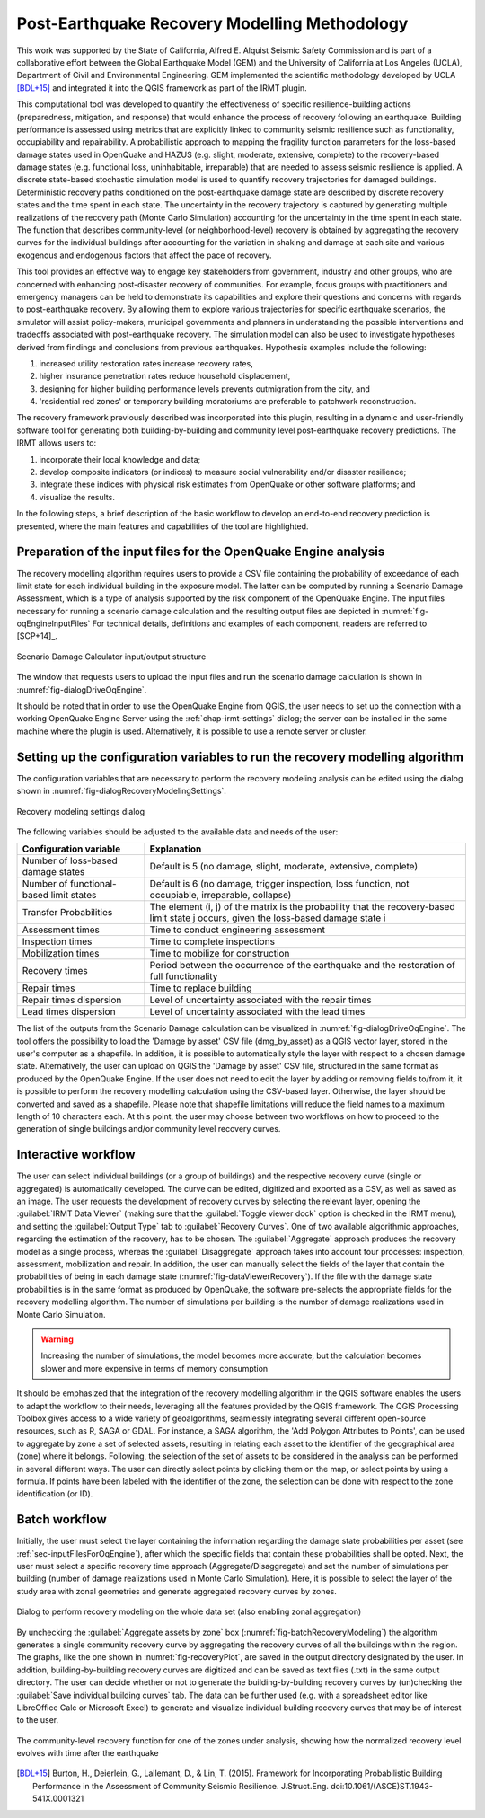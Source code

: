 .. _chap-recovery-modeling:

**********************************************
Post-Earthquake Recovery Modelling Methodology
**********************************************

This work was supported by the State of California, Alfred E. Alquist Seismic
Safety Commission and is part of a collaborative effort between the Global
Earthquake Model (GEM) and the University of California at Los Angeles (UCLA),
Department of Civil and Environmental Engineering. GEM implemented the
scientific methodology developed by UCLA [BDL+15]_ and integrated it into
the QGIS framework as part of the IRMT plugin.

This computational tool was developed to quantify the effectiveness of specific
resilience-building actions (preparedness, mitigation, and response) that would
enhance the process of recovery following an earthquake. Building performance
is assessed using metrics that are explicitly linked to community seismic
resilience such as functionality, occupiability and repairability. A
probabilistic approach to mapping the fragility function parameters for the
loss-based damage states used in OpenQuake and HAZUS (e.g. slight, moderate,
extensive, complete) to the recovery-based damage states (e.g. functional loss,
uninhabitable, irreparable) that are needed to assess seismic resilience is
applied. A discrete state-based stochastic simulation model is used to quantify
recovery trajectories for damaged buildings. Deterministic recovery paths
conditioned on the post-earthquake damage state are described by discrete
recovery states and the time spent in each state. The uncertainty in the
recovery trajectory is captured by generating multiple realizations of the
recovery path (Monte Carlo Simulation) accounting for the uncertainty in the
time spent in each state. The function that describes community-level (or
neighborhood-level) recovery is obtained by aggregating the recovery curves for
the individual buildings after accounting for the variation in shaking and
damage at each site and various exogenous and endogenous factors that affect
the pace of recovery.

This tool provides an effective way to engage key stakeholders from
government, industry and other groups, who are concerned with enhancing
post-disaster recovery of communities. For example, focus groups
with practitioners and emergency managers can be held to demonstrate its
capabilities and explore their questions and concerns with regards to
post-earthquake recovery. By allowing them to explore various trajectories for
specific earthquake scenarios, the simulator will assist policy-makers,
municipal governments and planners in understanding the possible interventions
and tradeoffs associated with post-earthquake recovery. The simulation model
can also be used to investigate hypotheses derived from findings and
conclusions from previous earthquakes. Hypothesis examples include the
following:

#. increased utility restoration rates increase recovery rates,
#. higher insurance penetration rates reduce household displacement,
#. designing for higher building performance levels prevents outmigration
   from the city, and
#. 'residential red zones' or temporary building moratoriums are preferable
   to patchwork reconstruction.

The recovery framework previously described was incorporated into this plugin,
resulting in a dynamic and user-friendly software tool for generating both
building-by-building and community level post-earthquake recovery predictions.
The IRMT allows users to:

#. incorporate their local knowledge and data;
#. develop composite indicators (or indices) to measure social vulnerability
   and/or disaster resilience;
#. integrate these indices with physical risk estimates from OpenQuake or other
   software platforms; and
#. visualize the results.

In the following steps, a brief description of the basic workflow to develop an
end-to-end recovery prediction is presented, where the main features and
capabilities of the tool are highlighted.

.. _sec-inputFilesForOqEngine:

Preparation of the input files for the OpenQuake Engine analysis
================================================================

The recovery modelling algorithm
requires users to provide a CSV file containing the probability of exceedance
of each limit state for each individual building in the exposure model. The
latter can be computed by running a Scenario Damage Assessment, which is a type
of analysis supported by the risk component of the OpenQuake Engine.
The input
files necessary for running a scenario damage calculation and the resulting
output files are depicted in :numref:`fig-oqEngineInputFiles` For technical details, definitions
and examples of each component, readers are referred to [SCP+14]_.

.. _fig-oqEngineInputFiles:

.. figure:: images/oqEngineInputFiles.png
    :align: center
    :scale: 60%

    Scenario Damage Calculator input/output structure

The window
that requests users to upload the input files and run the scenario damage
calculation is shown in :numref:`fig-dialogDriveOqEngine`.

It should be noted that in order to use the OpenQuake Engine from QGIS, the
user needs to set up the connection with a working OpenQuake Engine Server
using the :ref:`chap-irmt-settings` dialog; the server can be installed in
the same machine where the plugin is used. Alternatively, it is possible to use
a remote server or cluster.


.. _sec-recovery-modeling-settings:

Setting up the configuration variables to run the recovery modelling algorithm
==============================================================================

The configuration variables that are necessary to perform the recovery modeling
analysis can be edited using the dialog shown in :numref:`fig-dialogRecoveryModelingSettings`.

.. _fig-dialogRecoveryModelingSettings:

.. figure:: images/dialogRecoveryModelingSettings.png
    :align: center
    :scale: 60%

    Recovery modeling settings dialog

The following variables should be adjusted to the available data and needs of
the user:

+-----------------------------------------+---------------------------------------------------------------------------------------------------------------------------------------+
| **Configuration variable**              | **Explanation**                                                                                                                       |
+=========================================+=======================================================================================================================================+
| Number of loss-based damage states      | Default is 5 (no damage, slight, moderate, extensive, complete)                                                                       |
+-----------------------------------------+---------------------------------------------------------------------------------------------------------------------------------------+
| Number of functional-based limit states | Default is 6 (no damage, trigger inspection, loss function, not occupiable, irreparable, collapse)                                    |
+-----------------------------------------+---------------------------------------------------------------------------------------------------------------------------------------+
| Transfer Probabilities                  | The element (i, j) of the matrix is the probability that the recovery-based limit state j occurs, given the loss-based damage state i |
+-----------------------------------------+---------------------------------------------------------------------------------------------------------------------------------------+
| Assessment times                        | Time to conduct engineering assessment                                                                                                |
+-----------------------------------------+---------------------------------------------------------------------------------------------------------------------------------------+
| Inspection times                        | Time to complete inspections                                                                                                          |
+-----------------------------------------+---------------------------------------------------------------------------------------------------------------------------------------+
| Mobilization times                      | Time to mobilize for construction                                                                                                     |
+-----------------------------------------+---------------------------------------------------------------------------------------------------------------------------------------+
| Recovery times                          | Period between the occurrence of the earthquake and the restoration of full functionality                                             |
+-----------------------------------------+---------------------------------------------------------------------------------------------------------------------------------------+
| Repair times                            | Time to replace building                                                                                                              |
+-----------------------------------------+---------------------------------------------------------------------------------------------------------------------------------------+
| Repair times dispersion                 | Level of uncertainty associated with the repair times                                                                                 |
+-----------------------------------------+---------------------------------------------------------------------------------------------------------------------------------------+
| Lead times dispersion                   | Level of uncertainty associated with the lead times                                                                                   |
+-----------------------------------------+---------------------------------------------------------------------------------------------------------------------------------------+

The list of the outputs from the Scenario Damage calculation can be visualized
in :numref:`fig-dialogDriveOqEngine`. The tool offers the possibility to load the 'Damage by asset'
CSV file (dmg_by_asset) as a QGIS vector layer, stored in
the user's computer as a shapefile. In addition, it is possible to
automatically style the layer with respect to a chosen damage state.
Alternatively, the user can upload on QGIS the 'Damage by asset' CSV file,
structured in the same format as produced by the OpenQuake Engine. If the user
does not need to edit the layer by adding or removing fields to/from it, it is
possible to perform the recovery modelling calculation using the CSV-based
layer. Otherwise, the layer should be converted and saved as a shapefile.
Please note that shapefile limitations will reduce the field names to a maximum
length of 10 characters each. At this point, the user may choose between two
workflows on how to proceed to the generation of single buildings and/or
community level recovery curves.

Interactive workflow
====================

The user can select individual buildings (or a group of buildings) and the
respective recovery curve (single or aggregated) is automatically developed.
The curve can be edited, digitized and exported as a CSV, as well as saved as
an image. The user requests the development of recovery curves by selecting the
relevant layer, opening the :guilabel:`IRMT Data Viewer` (making sure that the
:guilabel:`Toggle viewer dock` option is checked in the IRMT menu), and setting
the :guilabel:`Output Type` tab to :guilabel:`Recovery Curves`. One of two
available algorithmic approaches, regarding the estimation of the recovery, has
to be chosen. The :guilabel:`Aggregate` approach produces the recovery model as
a single process, whereas the :guilabel:`Disaggregate` approach takes into
account four processes: inspection, assessment, mobilization and repair. In
addition, the user can manually select the fields of the layer that contain the
probabilities of being in each damage state (:numref:`fig-dataViewerRecovery`). If the file with
the damage state probabilities is in the same format as produced by OpenQuake,
the software pre-selects the appropriate fields for the recovery modelling
algorithm. The number of simulations per building is the number of damage
realizations used in Monte Carlo Simulation.

.. warning:: Increasing the number of simulations, the model becomes more
   accurate, but the calculation becomes slower and more expensive in terms of
   memory consumption

It should be emphasized that the integration of the recovery modelling
algorithm in the QGIS software enables the users to adapt the workflow to their
needs, leveraging all the features provided by the QGIS framework. The QGIS
Processing Toolbox gives access to a wide variety of geoalgorithms, seamlessly
integrating several different open-source resources, such as R, SAGA or GDAL.
For instance, a SAGA algorithm, the 'Add Polygon Attributes to Points', can be
used to aggregate by zone a set of selected assets, resulting in relating each
asset to the identifier of the geographical area (zone) where it belongs.
Following, the selection of the set of assets to be considered in the analysis
can be performed in several different ways. The user can directly select points
by clicking them on the map, or select points by using a formula. If points
have been labeled with the identifier of the zone, the selection can be done
with respect to the zone identification (or ID).

Batch workflow
==============

Initially, the user must select the layer containing the information regarding
the damage state probabilities per asset (see
:ref:`sec-inputFilesForOqEngine`), after which the specific fields that
contain these probabilities shall be opted. Next, the user must select a
specific recovery time approach (Aggregate/Disaggregate) and set the number of
simulations per building (number of damage realizations used in Monte Carlo
Simulation). Here, it is possible to select the layer of the study area with
zonal geometries and generate aggregated recovery curves by zones.

.. _fig-batchRecoveryModeling:

.. figure:: images/batchRecoveryModeling.png
    :align: center
    :scale: 60%

    Dialog to perform recovery modeling on the whole data set (also enabling zonal aggregation)

By unchecking the :guilabel:`Aggregate assets by zone` box
(:numref:`fig-batchRecoveryModeling`) the algorithm generates a single community
recovery curve by aggregating the recovery curves of all the buildings within
the region. The graphs, like the one shown in :numref:`fig-recoveryPlot`, are
saved in the output directory designated by the user. In addition,
building-by-building recovery curves are digitized and can be saved as text
files (.txt) in the same output directory. The user can decide whether or not
to generate the building-by-building recovery curves by (un)checking the
:guilabel:`Save individual building curves` tab. The data can be further used
(e.g. with a spreadsheet editor like LibreOffice Calc or Microsoft Excel)
to generate and visualize individual building recovery curves that may be of
interest to the user.

.. _fig-recoveryPlot:

.. figure:: images/recovery_function_zone_6014.png
    :align: center
    :scale: 60%

    The community-level recovery function for one of the zones under analysis, showing
    how the normalized recovery level evolves with time after the earthquake


.. [BDL+15]
   Burton, H., Deierlein, G., Lallemant, D., & Lin, T. (2015). Framework for
   Incorporating Probabilistic Building Performance in the Assessment of
   Community Seismic Resilience. J.Struct.Eng.
   doi:10.1061/(ASCE)ST.1943-541X.0001321
